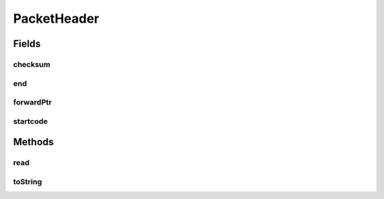 .. java:import:: com.google.common.base MoreObjects

.. java:import:: java.io IOException

PacketHeader
============

.. java:package:: net.bramp.ffmpeg.nut
   :noindex:

.. java:type::  class PacketHeader

Fields
------
checksum
^^^^^^^^

.. java:field::  int checksum
   :outertype: PacketHeader

end
^^^

.. java:field::  long end
   :outertype: PacketHeader

forwardPtr
^^^^^^^^^^

.. java:field::  long forwardPtr
   :outertype: PacketHeader

startcode
^^^^^^^^^

.. java:field::  long startcode
   :outertype: PacketHeader

Methods
-------
read
^^^^

.. java:method:: public void read(NutDataInputStream in, long startcode) throws IOException
   :outertype: PacketHeader

toString
^^^^^^^^

.. java:method:: @Override public String toString()
   :outertype: PacketHeader

